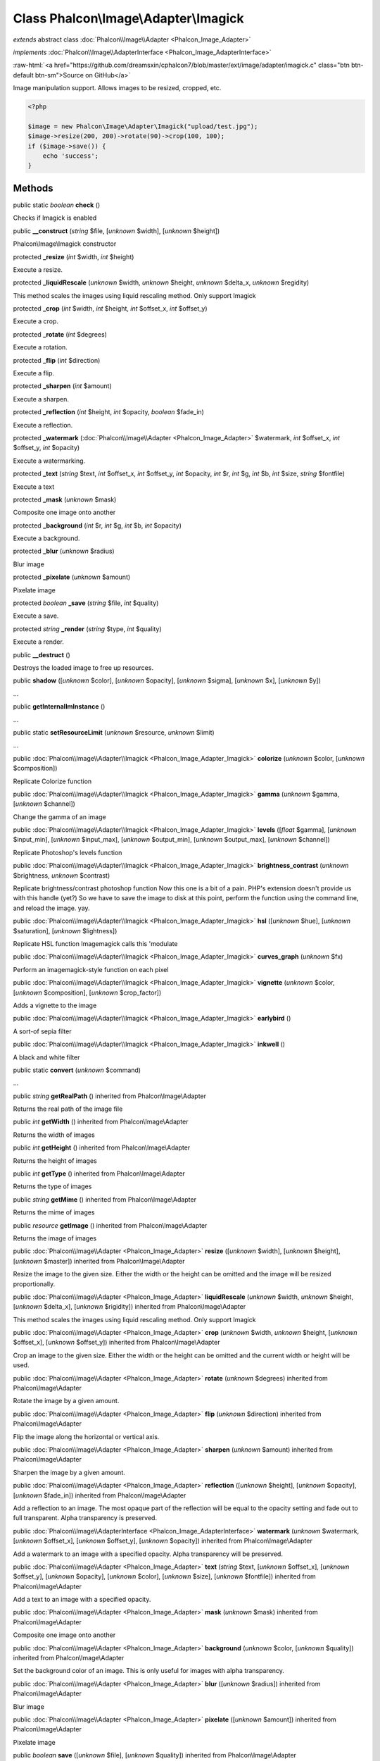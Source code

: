 Class **Phalcon\\Image\\Adapter\\Imagick**
==========================================

*extends* abstract class :doc:`Phalcon\\Image\\Adapter <Phalcon_Image_Adapter>`

*implements* :doc:`Phalcon\\Image\\AdapterInterface <Phalcon_Image_AdapterInterface>`

.. role:: raw-html(raw)
   :format: html

:raw-html:`<a href="https://github.com/dreamsxin/cphalcon7/blob/master/ext/image/adapter/imagick.c" class="btn btn-default btn-sm">Source on GitHub</a>`

Image manipulation support. Allows images to be resized, cropped, etc.  

.. code-block:: php

    <?php

    $image = new Phalcon\Image\Adapter\Imagick("upload/test.jpg");
    $image->resize(200, 200)->rotate(90)->crop(100, 100);
    if ($image->save()) {
    	echo 'success';
    }



Methods
-------

public static *boolean*  **check** ()

Checks if Imagick is enabled



public  **__construct** (*string* $file, [*unknown* $width], [*unknown* $height])

Phalcon\\Image\\Imagick constructor



protected  **_resize** (*int* $width, *int* $height)

Execute a resize.



protected  **_liquidRescale** (*unknown* $width, *unknown* $height, *unknown* $delta_x, *unknown* $regidity)

This method scales the images using liquid rescaling method. Only support Imagick



protected  **_crop** (*int* $width, *int* $height, *int* $offset_x, *int* $offset_y)

Execute a crop.



protected  **_rotate** (*int* $degrees)

Execute a rotation.



protected  **_flip** (*int* $direction)

Execute a flip.



protected  **_sharpen** (*int* $amount)

Execute a sharpen.



protected  **_reflection** (*int* $height, *int* $opacity, *boolean* $fade_in)

Execute a reflection.



protected  **_watermark** (:doc:`Phalcon\\Image\\Adapter <Phalcon_Image_Adapter>` $watermark, *int* $offset_x, *int* $offset_y, *int* $opacity)

Execute a watermarking.



protected  **_text** (*string* $text, *int* $offset_x, *int* $offset_y, *int* $opacity, *int* $r, *int* $g, *int* $b, *int* $size, *string* $fontfile)

Execute a text



protected  **_mask** (*unknown* $mask)

Composite one image onto another



protected  **_background** (*int* $r, *int* $g, *int* $b, *int* $opacity)

Execute a background.



protected  **_blur** (*unknown* $radius)

Blur image



protected  **_pixelate** (*unknown* $amount)

Pixelate image



protected *boolean*  **_save** (*string* $file, *int* $quality)

Execute a save.



protected *string*  **_render** (*string* $type, *int* $quality)

Execute a render.



public  **__destruct** ()

Destroys the loaded image to free up resources.



public  **shadow** ([*unknown* $color], [*unknown* $opacity], [*unknown* $sigma], [*unknown* $x], [*unknown* $y])

...


public  **getInternalImInstance** ()

...


public static  **setResourceLimit** (*unknown* $resource, *unknown* $limit)

...


public :doc:`Phalcon\\Image\\Adapter\\Imagick <Phalcon_Image_Adapter_Imagick>`  **colorize** (*unknown* $color, [*unknown* $composition])

Replicate Colorize function



public :doc:`Phalcon\\Image\\Adapter\\Imagick <Phalcon_Image_Adapter_Imagick>`  **gamma** (*unknown* $gamma, [*unknown* $channel])

Change the gamma of an image



public :doc:`Phalcon\\Image\\Adapter\\Imagick <Phalcon_Image_Adapter_Imagick>`  **levels** ([*float* $gamma], [*unknown* $input_min], [*unknown* $input_max], [*unknown* $output_min], [*unknown* $output_max], [*unknown* $channel])

Replicate Photoshop's levels function



public :doc:`Phalcon\\Image\\Adapter\\Imagick <Phalcon_Image_Adapter_Imagick>`  **brightness_contrast** (*unknown* $brightness, *unknown* $contrast)

Replicate brightness/contrast photoshop function Now this one is a bit of a pain. PHP's extension doesn't provide us with this handle (yet?) So we have to save the image to disk at this point, perform the function using the command line, and reload the image. yay.



public :doc:`Phalcon\\Image\\Adapter\\Imagick <Phalcon_Image_Adapter_Imagick>`  **hsl** ([*unknown* $hue], [*unknown* $saturation], [*unknown* $lightness])

Replicate HSL function Imagemagick calls this 'modulate



public :doc:`Phalcon\\Image\\Adapter\\Imagick <Phalcon_Image_Adapter_Imagick>`  **curves_graph** (*unknown* $fx)

Perform an imagemagick-style function on each pixel



public :doc:`Phalcon\\Image\\Adapter\\Imagick <Phalcon_Image_Adapter_Imagick>`  **vignette** (*unknown* $color, [*unknown* $composition], [*unknown* $crop_factor])

Adds a vignette to the image



public :doc:`Phalcon\\Image\\Adapter\\Imagick <Phalcon_Image_Adapter_Imagick>`  **earlybird** ()

A sort-of sepia filter



public :doc:`Phalcon\\Image\\Adapter\\Imagick <Phalcon_Image_Adapter_Imagick>`  **inkwell** ()

A black and white filter



public static  **convert** (*unknown* $command)

...


public *string*  **getRealPath** () inherited from Phalcon\\Image\\Adapter

Returns the real path of the image file



public *int*  **getWidth** () inherited from Phalcon\\Image\\Adapter

Returns the width of images



public *int*  **getHeight** () inherited from Phalcon\\Image\\Adapter

Returns the height of images



public *int*  **getType** () inherited from Phalcon\\Image\\Adapter

Returns the type of images



public *string*  **getMime** () inherited from Phalcon\\Image\\Adapter

Returns the mime of images



public *resource*  **getImage** () inherited from Phalcon\\Image\\Adapter

Returns the image of images



public :doc:`Phalcon\\Image\\Adapter <Phalcon_Image_Adapter>`  **resize** ([*unknown* $width], [*unknown* $height], [*unknown* $master]) inherited from Phalcon\\Image\\Adapter

Resize the image to the given size. Either the width or the height can be omitted and the image will be resized proportionally.



public :doc:`Phalcon\\Image\\Adapter <Phalcon_Image_Adapter>`  **liquidRescale** (*unknown* $width, *unknown* $height, [*unknown* $delta_x], [*unknown* $rigidity]) inherited from Phalcon\\Image\\Adapter

This method scales the images using liquid rescaling method. Only support Imagick



public :doc:`Phalcon\\Image\\Adapter <Phalcon_Image_Adapter>`  **crop** (*unknown* $width, *unknown* $height, [*unknown* $offset_x], [*unknown* $offset_y]) inherited from Phalcon\\Image\\Adapter

Crop an image to the given size. Either the width or the height can be omitted and the current width or height will be used.



public :doc:`Phalcon\\Image\\Adapter <Phalcon_Image_Adapter>`  **rotate** (*unknown* $degrees) inherited from Phalcon\\Image\\Adapter

Rotate the image by a given amount.



public :doc:`Phalcon\\Image\\Adapter <Phalcon_Image_Adapter>`  **flip** (*unknown* $direction) inherited from Phalcon\\Image\\Adapter

Flip the image along the horizontal or vertical axis.



public :doc:`Phalcon\\Image\\Adapter <Phalcon_Image_Adapter>`  **sharpen** (*unknown* $amount) inherited from Phalcon\\Image\\Adapter

Sharpen the image by a given amount.



public :doc:`Phalcon\\Image\\Adapter <Phalcon_Image_Adapter>`  **reflection** ([*unknown* $height], [*unknown* $opacity], [*unknown* $fade_in]) inherited from Phalcon\\Image\\Adapter

Add a reflection to an image. The most opaque part of the reflection will be equal to the opacity setting and fade out to full transparent. Alpha transparency is preserved.



public :doc:`Phalcon\\Image\\AdapterInterface <Phalcon_Image_AdapterInterface>`  **watermark** (*unknown* $watermark, [*unknown* $offset_x], [*unknown* $offset_y], [*unknown* $opacity]) inherited from Phalcon\\Image\\Adapter

Add a watermark to an image with a specified opacity. Alpha transparency will be preserved.



public :doc:`Phalcon\\Image\\Adapter <Phalcon_Image_Adapter>`  **text** (*string* $text, [*unknown* $offset_x], [*unknown* $offset_y], [*unknown* $opacity], [*unknown* $color], [*unknown* $size], [*unknown* $fontfile]) inherited from Phalcon\\Image\\Adapter

Add a text to an image with a specified opacity.



public :doc:`Phalcon\\Image\\Adapter <Phalcon_Image_Adapter>`  **mask** (*unknown* $mask) inherited from Phalcon\\Image\\Adapter

Composite one image onto another



public :doc:`Phalcon\\Image\\Adapter <Phalcon_Image_Adapter>`  **background** (*unknown* $color, [*unknown* $quality]) inherited from Phalcon\\Image\\Adapter

Set the background color of an image. This is only useful for images with alpha transparency.



public :doc:`Phalcon\\Image\\Adapter <Phalcon_Image_Adapter>`  **blur** ([*unknown* $radius]) inherited from Phalcon\\Image\\Adapter

Blur image



public :doc:`Phalcon\\Image\\Adapter <Phalcon_Image_Adapter>`  **pixelate** ([*unknown* $amount]) inherited from Phalcon\\Image\\Adapter

Pixelate image



public *boolean*  **save** ([*unknown* $file], [*unknown* $quality]) inherited from Phalcon\\Image\\Adapter

Save the image. If the filename is omitted, the original image will be overwritten.



public *string*  **render** ([*unknown* $type], [*unknown* $quality]) inherited from Phalcon\\Image\\Adapter

Render the image and return the binary string.



